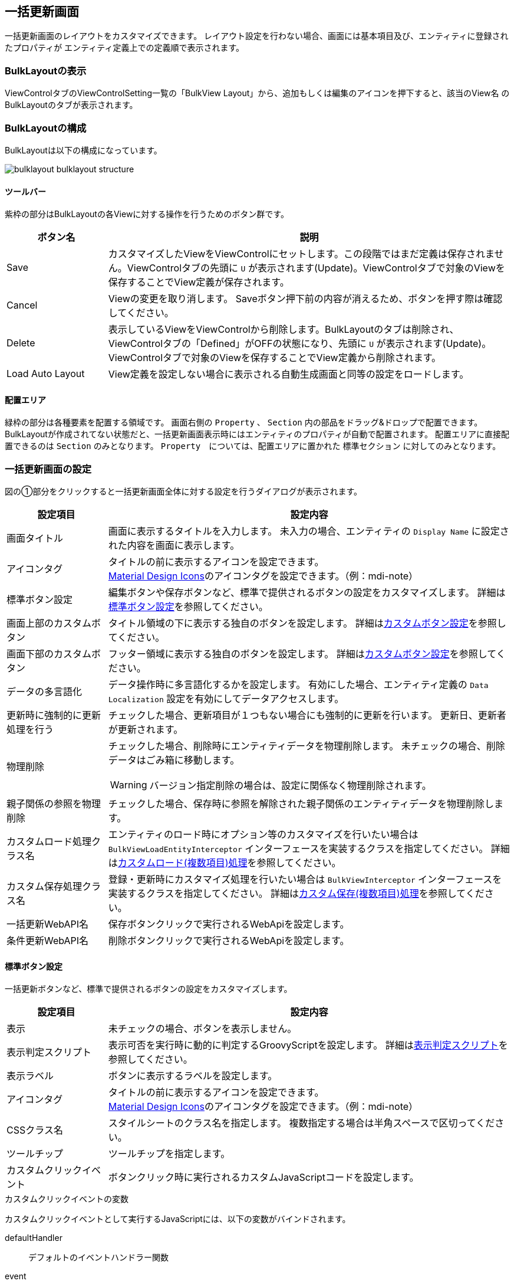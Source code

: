 [[bulklayout]]
== 一括更新画面
一括更新画面のレイアウトをカスタマイズできます。
レイアウト設定を行わない場合、画面には基本項目及び、エンティティに登録されたプロパティが
エンティティ定義上での定義順で表示されます。

[[open_bulklayout]]
=== BulkLayoutの表示
ViewControlタブのViewControlSetting一覧の「BulkView Layout」から、追加もしくは編集のアイコンを押下すると、該当のView名 のBulkLayoutのタブが表示されます。

[[bulklayout_structure]]
=== BulkLayoutの構成
BulkLayoutは以下の構成になっています。

image::images/bulklayout_bulklayout_structure.png[]

==== ツールバー
紫枠の部分はBulkLayoutの各Viewに対する操作を行うためのボタン群です。

[cols="1,4a", options="header"]
|===
|ボタン名
|説明

|Save
|カスタマイズしたViewをViewControlにセットします。この段階ではまだ定義は保存されません。ViewControlタブの先頭に `U` が表示されます(Update)。ViewControlタブで対象のViewを保存することでView定義が保存されます。

|Cancel
|Viewの変更を取り消します。
Saveボタン押下前の内容が消えるため、ボタンを押す際は確認してください。

|Delete
|表示しているViewをViewControlから削除します。BulkLayoutのタブは削除され、ViewControlタブの「Defined」がOFFの状態になり、先頭に `U` が表示されます(Update)。ViewControlタブで対象のViewを保存することでView定義から削除されます。

|Load Auto Layout
|View定義を設定しない場合に表示される自動生成画面と同等の設定をロードします。

|===

[[bulklayout_drop_area]]
==== 配置エリア
緑枠の部分は各種要素を配置する領域です。
画面右側の `Property` 、 `Section`  内の部品をドラッグ&ドロップで配置できます。
BulkLayoutが作成されてない状態だと、一括更新画面表示時にはエンティティのプロパティが自動で配置されます。
配置エリアに直接配置できるのは `Section` のみとなります。
`Property`　については、配置エリアに置かれた `標準セクション` に対してのみとなります。


[[bulkview_setting]]
=== 一括更新画面の設定
図の①部分をクリックすると一括更新画面全体に対する設定を行うダイアログが表示されます。

[cols="1,4a", options="header"]
|===
|設定項目
|設定内容

|画面タイトル
|画面に表示するタイトルを入力します。
未入力の場合、エンティティの `Display Name` に設定された内容を画面に表示します。

|アイコンタグ
|タイトルの前に表示するアイコンを設定できます。 +
link:https://materialdesignicons.com/[Material Design Icons^]のアイコンタグを設定できます。（例：mdi-note）

|標準ボタン設定
|編集ボタンや保存ボタンなど、標準で提供されるボタンの設定をカスタマイズします。
詳細は<<bulkview_base_button_setting, 標準ボタン設定>>を参照してください。

|画面上部のカスタムボタン
|タイトル領域の下に表示する独自のボタンを設定します。
詳細は<<bulkview_custom_button_setting, カスタムボタン設定>>を参照してください。

|画面下部のカスタムボタン
|フッター領域に表示する独自のボタンを設定します。
詳細は<<bulkview_custom_button_setting, カスタムボタン設定>>を参照してください。

|データの多言語化
|データ操作時に多言語化するかを設定します。
有効にした場合、エンティティ定義の `Data Localization` 設定を有効にしてデータアクセスします。

|更新時に強制的に更新処理を行う
|チェックした場合、更新項目が１つもない場合にも強制的に更新を行います。
更新日、更新者が更新されます。

|物理削除
|チェックした場合、削除時にエンティティデータを物理削除します。
未チェックの場合、削除データはごみ箱に移動します。

WARNING: バージョン指定削除の場合は、設定に関係なく物理削除されます。

|親子関係の参照を物理削除
|チェックした場合、保存時に参照を解除された親子関係のエンティティデータを物理削除します。

|カスタムロード処理クラス名
|エンティティのロード時にオプション等のカスタマイズを行いたい場合は `BulkViewLoadEntityInterceptor`
インターフェースを実装するクラスを指定してください。
詳細は<<MdcCustomize_BulkViewLoad, カスタムロード(複数項目)処理>>を参照してください。

|カスタム保存処理クラス名
|登録・更新時にカスタマイズ処理を行いたい場合は `BulkViewInterceptor`
インターフェースを実装するクラスを指定してください。
詳細は<<MdcCustomize_BulkViewUpdate, カスタム保存(複数項目)処理>>を参照してください。

|一括更新WebAPI名
|保存ボタンクリックで実行されるWebApiを設定します。

|条件更新WebAPI名
|削除ボタンクリックで実行されるWebApiを設定します。

|===

[[bulkview_base_button_setting]]
==== 標準ボタン設定
一括更新ボタンなど、標準で提供されるボタンの設定をカスタマイズします。

[cols="1,4a", options="header"]
|===
|設定項目
|設定内容

|表示
|未チェックの場合、ボタンを表示しません。

|表示判定スクリプト
|表示可否を実行時に動的に判定するGroovyScriptを設定します。
詳細は<<bulkview_judge_display_script, 表示判定スクリプト>>を参照してください。

|表示ラベル
|ボタンに表示するラベルを設定します。

|アイコンタグ
|タイトルの前に表示するアイコンを設定できます。 +
link:https://materialdesignicons.com/[Material Design Icons^]のアイコンタグを設定できます。（例：mdi-note）

|CSSクラス名
|スタイルシートのクラス名を指定します。
複数指定する場合は半角スペースで区切ってください。

|ツールチップ
|ツールチップを指定します。

|カスタムクリックイベント
|ボタンクリック時に実行されるカスタムJavaScriptコードを設定します。

|===

.カスタムクリックイベントの変数
カスタムクリックイベントとして実行するJavaScriptには、以下の変数がバインドされます。
====
defaultHandler:: デフォルトのイベントハンドラー関数
event:: DOMネイティブイベント
entity:: 処理対象のエンティティデータ
bulkViewDefinition:: BulkView定義
====

.（例）
[source,javascript]
----
//確認メッセージを表示後に標準の処理を実行する

const { $confirm } = Mdc.useConfirm();

$confirm({
  title: '確認タイトル',
  message: '確認メッセージです',
  okText: '確認'
}).then(ok => {
  if (ok) {
    console.log('「確認」がクリックされました');

    // 標準の処理を実行
    defaultHandler.call();
  } else {
    console.log('「キャンセル」がクリックされました');
  }
});
----

[[bulkview_custom_button_setting]]
==== カスタムボタン設定
画面内に表示するカスタムボタンの設定を行います。

[cols="1,4a", options="header"]
|===
|設定項目
|設定内容

|表示
|チェックした場合、ボタンを表示します。

|表示判定スクリプト
|表示可否を実行時に動的に判定するGroovyScriptを設定します。
詳細は<<bulkview_judge_display_script, 表示判定スクリプト>>を参照してください。

|表示ラベル
|ボタンに表示するラベルを設定します。

|表示方法
|ボタンの表示方法を設定します。

SOLO:: 単一ボタンとして表示
MENU:: メニューから選択するボタンとして表示

|列情報
|ボタンの表示領域を設定します。
詳細は<<bulkview_column_info, 列情報>>を参照してください。

|CSSクラス名
|スタイルシートのクラス名を指定します。
複数指定する場合は半角スペースで区切ってください。

|アイコンタグ
|タイトルの前に表示するアイコンを設定できます。 +
link:https://materialdesignicons.com/[Material Design Icons^]のアイコンタグを設定できます。（例：mdi-note）

|プライマリ
|設定するとボタンを強調表示します。

|クリックイベント
|ボタンクリック時に実行されるJavascriptコードを設定します。

|===

.クリックイベントの変数
クリックイベントとして実行するJavaScriptには、以下の変数がバインドされます。
====
entity:: 処理対象のエンティティデータ
bulkViewDefinition:: BulkView定義
====


[[bulkview_judge_display_script]]
==== 表示判定スクリプト
表示可否を判定するGroovyScriptを設定します。
スクリプトが未指定か、スクリプトの実行結果がtrueの場合、表示されます。

[[bulkview_column_info]]
==== 列情報
MDCはコンテンツのレイアウト設定として全体を12ポイントとするグリッドシステムを利用します。
画面サイズに対するブレークポイントに対して、コンテンツを表示するサイズ（列数）を設定します。 +
列数に0が設定された場合は画面に表示されません。 +
各ブレークポイントは、<<../../../serviceconfig/index.adoc#MdcConfigService, MdcConfigService>>で設定可能です。


[cols="1,4a", options="header"]
|===
|設定項目
|設定内容

|Extra Smallサイズの列数
|画面サイズが600px以下の場合の列数の設定します。（設定範囲は0~12）

|Smallサイズの列数
|画面サイズが600px以上 960px以下の場合の列数の設定します。（設定範囲は0~12）

|Mediumサイズの列数
|画面サイズが960px以上 1264px以下の場合の列数の設定します。（設定範囲は0~12）

|Largeサイズの列数
|画面サイズが1264px以上 1904px以下の場合の列数の設定します。（設定範囲は0~12）

|Extra Largeサイズの列数
|画面サイズが1904px以上の場合の列数の設定します。（設定範囲は0~12）

|===


[[bulklayout_setting]]
=== 一括更新画面のレイアウト設定

[[bulklayout_section_setting]]
==== セクションの設定
画面右側のSectionの項目を画面中央の `詳細画面部分` にドラッグ&ドロップすることでセクションを配置できます。
Propertyは `標準セクション` にのみ配置可能です。

[[bulklayout_section_common_setting]]
===== 共通設定項目
各セクションで共通の設定項目です。
セクションもエレメントの一種のため、 <<bulklayout_element_common_setting, エレメントの共通設定項目>>を持ちます。

セクション特有の設定項目は以下です。

[cols="1,4a", options="header"]
|===
|設定項目
|設定内容

|初期表示時に展開
|チェックした場合、セクションを初期展開します。

|折りたたみを許可
|チェックした場合、セクションを折りたたむことができます。

|ジャンプリンクを表示
|チェックした場合、フッタのリンクボタン上にセクションに移動するためのリンクを表示します。

|===


[[bulklayout_default_section]]
===== 標準セクション
エンティティのプロパティをグループ化したり、並び順を指定するなど、レイアウトを設定します。

設定項目は、<<bulklayout_section_common_setting, 共通設定項目>>のみです。

[[bulklayout_script_section]]
===== スクリプトセクション
GroovyTemplateで記述されたテンプレートを画面に組み込みます。
HTMLやスクリプト、Vue.jsのSFC形式（単一ファイルコンポーネント形式）などでテンプレートを記述できます。 +
テンプレートの実装方法の詳細については、link:../../../storybook/index.html?path=/docs/開発者ドキュメント-オリジナルテンプレート[コンポーネントカタログ^]を参照してください。

[cols="1,4a", options="header"]
|===
|設定項目
|設定内容

|開閉可能な枠を表示
|チェックした場合、標準セクション同様に枠を表示します。未チェックの場合はコンテンツのみ出力します。

|テンプレート文字列の解釈タイプ
|記述されたテンプレート文字列の解釈タイプです。以下の３つから選択できます。

HTML:: HTMLとして解釈します。HTMLやスクリプトの記述が可能です。
VUE_SFC:: Vue.jsのSFC形式（単一ファイルコンポーネント形式）で記述されたコンポーネントとして解釈します。
VUE_SFC_LIKE:: Vue.jsのランタイムを用いてコンポーネントとして解釈します。MDCでは、Vue.jsのランタイムに加えてコンパイラもバンドルしており、Vue.jsのテンプレート構文を利用することが可能です。

|コンポーネント名
|コンポーネント名を設定します。 コンポーネント名は、英文字とハイフン(-)のみを利用したパスカルケースでの命名を推奨します。
テンプレート文字列の解釈タイプが `VUE_SFC_LIKE` の場合、コンポーネント名の指定は必須です。 テンプレート文字列の解釈タイプが `VUE_SFC` でコンポーネント名が未入力の場合、自動でランダムなコンポーネント名を割り当てます。

|スクリプト
|スクリプト編集画面を表示してGroovyTemplateの文法に従って記述します。
詳細は<<../../customizing/index.adoc#groovytemplate, GroovyTemplate>>を参照してください。

.独自のバインド変数
request変数には以下の変数がバインドされています。
====
request.componentName:: 指定したコンポーネント名(VUE_SFC_LIKEの場合)
request.entityDefinition:: エンティティ定義
request.element:: スクリプトセクション定義
====

|VUE_SFC形式のテンプレートをプリコンパイルするか
|Vue.jsのSFC形式のテンプレートをプリコンパイルするかを指定します。`テンプレート文字列の解釈タイプ` が `VUE_SFC` であり、Vue.jsのSFC形式のテンプレートを定義保存時にプリコンパイルしておきたい場合にチェックします。プリコンパイルしておくことで、コンポーネントの初期化処理を高速化できます。

[NOTE]
====
プリコンパイルの注意点::
- プリコンパイルを実行したい場合には、 `コンポーネント名` の指定が必須となります。
- `スクリプト` に記述したGroovyTemplateは、BulkView定義保存時に実行されてプリコンパイルされるため、リクエスト情報やセッション情報、ユーザー固有情報などを使用しないように注意してください。
====
|===

.VUE_SFC形式、VUE_SFC_LIKE形式の場合のコンポーネントとのデータ受け渡し（props/emit）

以下のデータがpropsとしてコンポーネントに引き渡されます。
====
contextMap:: コンテキストマップ。リアクティブなMapオブジェクト。次のデータが格納されています。
- entity : 処理対象のエンティティデータ
- bulkViewDefinition : BulkView定義
====

[[bulklayout_template_section]]
===== テンプレートセクション
別途定義したテンプレートを画面に組み込みます。 +
テンプレートの実装方法の詳細については、link:../../../storybook/index.html?path=/docs/開発者ドキュメント-オリジナルテンプレート[コンポーネントカタログ^]を参照してください。

[cols="1,4a", options="header"]
|===
|設定項目
|設定内容

|開閉可能な枠を表示
|チェックした場合、標準セクション同様に枠を表示します。未チェックの場合はコンテンツのみ出力します。

|テンプレート文字列の解釈タイプ
|記述されたテンプレート文字列の解釈タイプです。以下の３つから選択できます。

HTML:: HTMLとして解釈します。HTMLやスクリプトの記述が可能です。
VUE_SFC:: Vue.jsのSFC形式（単一ファイルコンポーネント形式）で記述されたコンポーネントとして解釈します。
VUE_SFC_LIKE:: Vue.jsのランタイムを用いてコンポーネントとして解釈します。MDCでは、Vue.jsのランタイムに加えてコンパイラもバンドルしており、Vue.jsのテンプレート構文を利用することが可能です。

|コンポーネント名
|コンポーネント名を設定します。 コンポーネント名は、英文字とハイフン(-)のみを利用したパスカルケースでの命名を推奨します。
テンプレート文字列の解釈タイプが `VUE_SFC_LIKE` の場合、コンポーネント名の指定は必須です。 テンプレート文字列の解釈タイプが `VUE_SFC` でコンポーネント名が未入力の場合、自動でランダムなコンポーネント名を割り当てます。

|テンプレート名
|登録済テンプレート名を設定します。

.独自のバインド変数
request変数には以下の変数がバインドされています。
====
request.componentName:: 指定したコンポーネント名(VUE_SFC_LIKEの場合)
request.entityDefinition:: エンティティ定義
request.element:: スクリプトセクション定義
====

|VUE_SFC形式のテンプレートをプリコンパイルするか
|Vue.jsのSFC形式のテンプレートをプリコンパイルするかを指定します。`テンプレート文字列の解釈タイプ` が `VUE_SFC` であり、Vue.jsのSFC形式のテンプレートを定義保存時にプリコンパイルしておきたい場合にチェックします。プリコンパイルしておくことで、コンポーネントの初期化処理を高速化できます。

[NOTE]
====
プリコンパイルの注意点::
- プリコンパイルを実行したい場合には、 `コンポーネント名` の指定が必須となります。
- `テンプレート名` で指定した登録済みのテンプレートは、BulkView定義保存時に実行されてプリコンパイルされるため、テンプレートの内容が変更された場合は再度BulkView定義を保存する必要があります。また、JSPやGroovyTemplateなどで記述されたテンプレートには、リクエスト情報やセッション情報、ユーザー固有情報などを使用しないように注意してください。
====
|===

.VUE_SFC形式、VUE_SFC_LIKE形式の場合のコンポーネントとのデータ受け渡し（props/emit）

以下のデータがpropsとしてコンポーネントに引き渡されます。
====
contextMap:: コンテキストマップ。リアクティブなMapオブジェクト。次のデータが格納されています。
- entity : 処理対象のエンティティデータ
- bulkViewDefinition : BulkView定義
====

==== エレメントの設定
入力項目以外の画面要素を `標準セクション` 内にドラッグ&ドロップすることで、画面に配置できます。

[[bulklayout_element_common_setting]]
===== 共通設定項目
各エレメントで共通の設定項目です。

[cols="1,4a", options="header"]
|===
|設定項目
|設定内容

|表示
|チェックした場合、ボタンを表示します。

|表示判定スクリプト
|表示可否を実行時に動的に判定するGroovyScriptを設定します。
詳細は<<bulkview_judge_display_script, 表示判定スクリプト>>を参照してください。

|表示ラベル
|画面に表示するラベルを設定します。

|列情報
|ボタンの表示領域を設定します。
詳細は<<bulkview_column_info, 列情報>>を参照してください。

|CSSクラス名
|スタイルシートのクラス名を指定します。
複数指定する場合は半角スペースで区切ってください。

|===

==== プロパティの設定
Property項目については、 `標準セクション` にドラッグ&ドロップすることで配置できます。

プロパティもエレメントの一種のため、 <<bulklayout_element_common_setting, エレメントの共通設定項目>>を持ちます。

[cols="1,4a", options="header"]
|===
|設定項目
|設定内容

|ヒント
|入力欄下部に表示する説明を設定します。

|必須マークを表示
|編集画面で必須マークを表示するかを設定します。

DEFAULT:: エンティティのプロパティ定義 `Required` に従い自動的に表示します。
DISPLAY:: 必須マークを表示します。
NONE:: 必須マークを表示しません。

|プロパティエディタ
|対象のプロパティの型に合わせたエディタを選択します。
詳細は<<bulklayout_property_editor, プロパティエディタ>>を参照してください。
型は基本的に変更しないで下さい。
ただし `TemplatePropertyEditor` についてはカスタマイズ用なので変更しても問題ありません。

|===

[[bulklayout_property_editor]]
=== プロパティエディタ
プロパティエディタは各プロパティの入力表示設定になります。
一括更新画面に配置した各プロパティの表示設定を変更をすることができます。
基本的にはプロパティの型に対応する型を選択してください。


[[bulklayout_property_editor_common_setting]]
==== 共通設定項目
プロパティエディタで共通の設定項目です。

[cols="1,4a", options="header"]
|===
|設定項目
|設定内容

|カスタムスタイル
|各プロパティのinput要素に対して、直接style属性を指定することが可能です（TemplatePropertyEditorでは指定不可）。
例えば入力用のinputの幅を調整したい場合などに利用します。
詳細は<<bulklayout_custom_style, カスタムスタイル>>を参照してください。

|===

[[bulklayout_custom_style]]
===== カスタムスタイル
<<../../customizing/index.adoc#groovytemplate, GroovyTemplate>>書式で設定します。

.独自のバインド変数
独自に以下の変数がバインドされています。
====
value:: 処理対象のプロパティデータ
====

.設定例
[source,groovy]
----
<% //入力テキストの幅を100pxに、背景色を赤に変更
%>
background-color:#FFCCCC; width:100px;
----

Editorの表示タイプが選択可能な場合、タイプによって適用されるinputが異なります。
====
TEXT:: `.mdc-input-field` に対して指定したスタイルを適用します。
TEXTAREA、RICHTEXT:: `.mdc-textarea-field` に対して指定したスタイルを適用します。
SELECT:: `.mdc-select-field` に対して指定したスタイルを適用します。
RADIO:: radioを囲む `.mdc-radio-group` に対して指定したスタイルを適用します。
CHECKBOX:: checkboxを囲む `.mdc-checkbox-group` に対して指定したスタイルを適用します。
SWITCH:: switchを囲む `.mdc-switch-group` に対して指定したスタイルを適用します。
====

[[bulklayout_binary_property_editor]]
==== BinaryPropertyEditor
Binary型用のプロパティエディタです。

[cols="1,1,6a", options="header"]
|===
|設定項目
|表示タイプ
|設定内容

|表示タイプ
| -
|画面に表示する方法を設定します。

LINK:: ファイルのダウンロードリンクを表示

|許可するファイル型
|LINK
|アップロードで許可するファイル型を設定します。inputの `accept` 属性に設定されます。さらに、アップロードファイルのファイル型をサーバーでもチェックします。 +
設定が無い場合のサーバーのチェックについては、Service-Config の MdcConfigService binaryUploadAcceptMimeTypesPattern の設定が利用されます。Service-Config の詳細は link:../../../serviceconfig/index.html#MdcConfigService[こちら] を参照ください。 +
本設定と Service-Config の両方が設定されていた場合は、本設定が優先されます。

検証対象となる MIME Type の決定方法については、link:../../../serviceconfig/index.html#WebFrontendService[WebFrontendService uploadFileTypeDetector], link:../../../serviceconfig/index.html#FileTypeDetector[FileTypeDetector] を参照してください。

|ファイル選択ボタン非表示
|LINK

|ファイル選択ボタンを非表示にします。これでアップロード権限制御なとに利用してください。

|削除ボタン非表示
|LINK

|バイナリファイルデータを削除するボタンを非表示にします。これで削除権限制御なとに利用してください。

|アップロードWebApi
|LINK
|アップロード時に実行されるWebApiを設定します。

|ダウンロードアクション
|LINK
|ダウンロード時に実行されるアクションを設定します。

|===

[[bulklayout_boolean_property_editor]]
==== BooleanPropertyEditor
Boolean型用のプロパティエディタです。

[cols="1,1,6a", options="header"]
|===
|設定項目
|表示タイプ
|設定内容

|表示タイプ
| -
|画面に表示する方法を設定します。

RADIO:: ラジオボタンを表示
CHECKBOX:: チェックボックスを表示
SELECT:: 選択リストを表示
SWITCH:: スイッチを表示

|プレースホルダー
|SELECT
|入力領域にプレースホルダーを設定します。

|真偽値の表示ラベル
|RADIO +
CHECKBOX +
SELECT 
|真偽の選択肢に表示するラベルを設定します。

|RADIO、CHECKBOX、SWITCH形式の場合にアイテムを横に並べる
|RADIO +
CHECKBOX +
SWITCH
|チェックした場合、RADIO、CHECKBOX、SWITCH形式のアイテムを横に並べるかを指定します。

|===


[[bulklayout_date_property_editor]]
==== DatePropertyEditor
Date型用のプロパティエディタです。

[cols="1,1,6a", options="header"]
|===
|設定項目
|表示タイプ
|設定内容

|表示タイプ
| -
|画面に表示する方法を設定します。

TEXT:: 入力フィールドを表示

|===

[[bulklayout_daterange_property_editor]]
==== DateRangePropertyEditor
日付型のプロパティを二つ組合せ、範囲を入力・表示するプロパティエディタです。 +
設定した2つのプロパティの入力欄が表示され、登録時に期間の前後関係のチェックを行います。

[cols="1,1,6a", options="header"]
|===
|設定項目
|表示タイプ
|設定内容

|表示タイプ
| -
|画面に表示する方法を設定します。

LABEL:: プロパティエディタに指定した内容に合わせて日付／日時／時間の入力フィールドを表示

|プロパティエディタ
| -
|このプロパティ(From)のプロパティエディタを設定します。
プロパティの型にあわせたプロパティエディタを選択してください。

|Fromの未入力を許容
| -
|チェックした場合、Fromの入力欄の未入力を許容します。

|Toプロパティ名
| -
|このプロパティと組み合わせて表示する他のプロパティを指定します。
指定するプロパティはこのプロパティの型と合わせてください。

|Toプロパティエディタ
| -
|Toプロパティのプロパティエディタを設定します。
プロパティの型にあわせたプロパティエディタを選択してください。

|Toの未入力を許容
| -
|チェックした場合、Toの入力欄の未入力を許容します。

|同値を許容
| -
|チェックした場合、FromとToを同じ値での登録を許容します。

|===


[[bulklayout_decimal_property_editor]]
==== DecimalPropertyEditor
Decimal型用のプロパティエディタです。

[cols="1,1,6a", options="header"]
|===
|設定項目
|表示タイプ
|設定内容

|表示タイプ
| -
|画面に表示する方法を設定します。

TEXT:: 入力フィールドを表示

|プレースホルダー
|TEXT
|入力領域にプレースホルダーを設定します。

|最大文字数
|TEXT
|テキストフィールドに入力可能な最大文字数を設定します。
1以上の場合に適用されます。

|カンマ表示
|TEXT
|テキストフィールドからフォーカスアウトした際に入力値をカンマ区切りで表示します

|===

[[bulklayout_float_property_editor]]
==== FloatPropertyEditor
Float型用のプロパティエディタです。

[cols="1,1,6a", options="header"]
|===
|設定項目
|表示タイプ
|設定内容

|表示タイプ
| -
|画面に表示する方法を設定します。

TEXT:: 入力フィールドを表示

|プレースホルダー
|TEXT
|入力領域にプレースホルダーを設定します。

|最大文字数
|TEXT
|テキストフィールドに入力可能な最大文字数を設定します。
1以上の場合に適用されます。

|カンマ表示
|TEXT
|テキストフィールドからフォーカスアウトした際に入力値をカンマ区切りで表示します

|===


[[bulklayout_integer_property_editor]]
==== IntegerPropertyEditor
Integer型用のプロパティエディタです。

[cols="1,1,6a", options="header"]
|===
|設定項目
|表示タイプ
|設定内容

|表示タイプ
| -
|画面に表示する方法を設定します。

TEXT:: 入力フィールドを表示

|プレースホルダー
|TEXT
|入力領域にプレースホルダーを設定します。

|最大文字数
|TEXT
|テキストフィールドに入力可能な最大文字数を設定します。
1以上の場合に適用されます。

|カンマ表示
|TEXT
|テキストフィールドからフォーカスアウトした際に入力値をカンマ区切りで表示します

|===


[[bulklayout_longtext_property_editor]]
==== LongTextPropertyEditor
LongText型用のプロパティエディタです。

[cols="1,1,6a", options="header"]
|===
|設定項目
|表示タイプ
|設定内容

|表示タイプ
| -
|画面に表示する方法を設定します。

TEXT:: 入力フィールドを表示
TEXTAREA:: テキストエリア入力フィールドを表示
RICHTEXT:: リッチテキスト内容を表示( `TEXTAREA` と同様)

|プレースホルダー
|TEXT +
TEXTAREA +
RICHTEXT
|入力領域にプレースホルダーを設定します。

|最大文字数
|TEXT +
TEXTAREA +
RICHTEXT
|テキストフィールドに入力可能な最大文字数を設定します。
1以上の場合に適用されます。

|===

[[bulklayout_numericrange_property_editor]]
==== NumericRangePropertyEditor
数値型のプロパティを二つ組合せ、範囲を入力・表示するプロパティエディタです。 +
設定した2つのプロパティの入力欄が表示され、登録時に期間の前後関係のチェックを行います。

[cols="1,1,6a", options="header"]
|===
|設定項目
|表示タイプ
|設定内容

|表示タイプ
| -
|画面に表示する方法を設定します。

LABEL:: 数値の入力フィールドを表示

|プロパティエディタ
| -
|このプロパティ(From)のプロパティエディタを設定します。
プロパティの型にあわせたプロパティエディタを選択してください。

|Fromの未入力を許容
| -
|チェックした場合、Fromの入力欄の未入力を許容します。

|Toプロパティ名
| -
|このプロパティと組み合わせて表示する他のプロパティを指定します。
指定するプロパティはこのプロパティの型と合わせてください。

|Toプロパティエディタ
| -
|Toプロパティのプロパティエディタを設定します。
プロパティの型にあわせたプロパティエディタを選択してください。

|Toの未入力を許容
| -
|チェックした場合、Toの入力欄の未入力を許容します。

|同値を許容
| -
|チェックした場合、FromとToを同じ値での登録を許容します。

|===


[[bulklayout_reference_property_editor]]
==== ReferencePropertyEditor
Reference型用のプロパティエディタです。

[cols="1,1,6a", options="header"]
|===
|設定項目
|表示タイプ
|設定内容

|表示タイプ
| -
|画面に表示する方法を設定します。

LINK:: 名称のリンク表示とリンクから詳細画面を表示
SELECT:: 選択リストを表示
CHECKBOX:: 多重度が複数の場合はチェックボックス、1の場合はラジオボタンを表示

|表示ラベルとして扱うプロパティ
|LINK +
SELECT +
CHECKBOX 
|表示ラベルとして扱うプロパティを設定します。
`name` 以外のプロパティを画面にラベルとして表示できます。
`StringProperty` にのみ適用されます。それ以外のプロパティを指定すると、画面表示にエラーになります。

|Link設定
|LINK
|LINKタイプの設定を行います。
詳細は<<bulklayout_reference_property_editor_link_config, Link設定>>を参照してください。

|選択値設定
|SELECT +
CHECKBOX
|選択値の設定を行います。
詳細は<<bulklayout_reference_property_editor_select_value_config, 選択値設定>>を参照してください。

|===


[[bulklayout_reference_property_editor_link_config]]
===== Link設定
LINKタイプに対する設定を行います。

[cols="1,4a", options="header"]
|===
|設定項目
|設定内容

|View定義名
|参照先エンティティのView定義名を設定します。
未指定の場合はデフォルトのView定義を使用します。

|参照リンクで編集を許可
|チェックした場合、参照リンク押下時のリンク先詳細画面で編集が可能となります。

|新規ボタンを非表示
|チェックした場合、新規ボタンを非表示にします。

|選択ボタンを非表示
|チェックした場合、選択ボタンを非表示にします。

|削除ボタンを非表示
|チェックした場合、削除ボタンを非表示にします。

|選択画面での全選択を許可
|参照先の選択画面で複数選択が可能な場合、全選択時の範囲を変更します。
ただし多重度以上の選択はできず、先頭から順に選択されます。

チェックあり:: 検索条件に一致する全てのデータ(前後のページを含む) が対象
チェックなし:: 現在のページの全てのデータが対象

|選択画面でバージョン検索を許可
|バージョン管理している参照先Entityの選択画面でバージョン検索を許可します。

|特定バージョンの基準となるプロパティ
|参照先のプロパティのバージョン管理に合わせて、画面内のプロパティ名を指定します。
指定したプロパティの値を利用して、選択画面での検索時にバージョンを指定して検索します。

|参照画面表示JavaScript
|参照先の詳細画面を表示する前のタイミングで実行されるJavaScriptを指定します。
戻り値として `false` を返すと画面を表示しません。

.クリックイベントの変数
クリックイベントとして実行するJavaScriptには、以下の変数がバインドされます。
====
entity:: 参照元のエンティティデータ
reference:: 参照先のエンティティデータ
propertyName:: プロパティ名
====

|新規参照画面表示JavaScript
|新規での参照先の編集画面を表示する前のタイミングで実行されるJavaScriptを指定します。
戻り値として `false` を返すと画面を表示しません。

.クリックイベントの変数
クリックイベントとして実行するJavaScriptには、以下の変数がバインドされます。
====
entity:: 参照元のエンティティデータ
propertyName:: プロパティ名
====

|参照画面保存後JavaScript
|参照先の編集画面で保存されたタイミングで実行されるJavaScriptを指定します。

.JavaScriptの変数
JavaScriptには、以下の変数がバインドされます。
====
entity:: 参照元のエンティティデータ
reference:: 参照先のエンティティデータ
propertyName:: プロパティ名
====

|参照画面削除後JavaScript
|参照先の詳細画面で削除されたタイミングで実行されるJavaScriptを指定します。

.JavaScriptの変数
JavaScriptには、以下の変数がバインドされます。
====
entity:: 参照元のエンティティデータ
reference:: 参照先のエンティティデータ
propertyName:: プロパティ名
====

|選択画面表示JavaScript
|参照先の選択画面を表示する前のタイミングで実行されるJavaScriptを指定します。
戻り値として `false` を返すと画面を表示しません。

.クリックイベントの変数
クリックイベントとして実行するJavaScriptには、以下の変数がバインドされます。
====
entity:: 参照元のエンティティデータ
propertyName:: プロパティ名
====

|選択画面パラメータ生成スクリプト
|選択画面に渡すカスタムパラメータをGroovyScript形式で記述します。
バインドされている `paramMap` に対して、

====
key:: sc_プロパティ名
value:: 検索条件とする値
====

として値を設定すると、選択画面の初期検索条件として設定されます。

.独自のバインド変数
独自に以下の変数がバインドされています。
====
paramMap:: Map<String, String>
====

|選択画面カスタムパラメータJavaScript
|選択画面に渡すパラメータをカスタマイズするJavascriptを記述します。
JavaScriptのパラメータとして渡される `parameter` オブジェクトに対して、

====
key:: sc_プロパティ名
value:: 検索条件とする値
====

として値を設定すると、選択画面の初期検索条件として設定されます。
パラメータには、 `選択画面パラメータ生成スクリプト` で設定された値が予め指定されています。

.JavaScriptの変数
JavaScriptには、以下の変数がバインドされます。
====
parameter:: 送信するパラメータオブジェクト
entity:: 参照元のエンティティデータ
propertyName:: プロパティ名
====

|選択画面選択後JavaScript
|参照先の選択画面で選択されたタイミングで実行されるJavaScriptを指定します。

.JavaScriptの変数
JavaScriptには、以下の変数がバインドされます。
====
entity:: 参照元のエンティティデータ
referenceList:: 選択したエンティティデータのリスト
deleteList:: 選択解除されたエンティティデータのリスト
propertyName:: プロパティ名
====

新規で追加した参照先データはまだ保存されていないため、選択画面には表示されません。
選択画面で選択値を変更した場合も、新規データは追加されている状態で残ります。
もし削除したい場合は、明示的に削除ボタンから削除する必要があります。

|===


[[bulklayout_reference_property_editor_select_value_config]]
===== 選択値設定
SELECTタイプ、CHECKBOXタイプに対する設定を行います。

[cols="1,4a", options="header"]
|===
|設定項目
|設定内容

|検索条件
|選択可能項目を検索する際の条件に依存しない検索条件を設定します。

|ソートアイテム
|選択項目をソートする項目を設定します。

|ソート種別
|選択項目をソートする種別を設定します。

|プレースホルダー
|SELECTタイプの場合に、入力領域にプレースホルダーを設定します。

|CHECKBOX形式の場合にアイテムを横に並べる
|チェックした場合、CHECKBOX形式のアイテムを横に並べるかを指定します。

|===

[[bulklayout_select_property_editor]]
==== SelectPropertyEditor
Select型用のプロパティエディタです。

[cols="1,1,6a", options="header"]
|===
|設定項目
|表示タイプ
|設定内容

|表示タイプ
| -
|画面に表示する方法を設定します。

CHECKBOX:: 多重度が複数の場合はチェックボックス、1の場合はラジオボタンを表示
SELECT:: 選択リストを表示

|プレースホルダー
|SELECT
|入力領域にプレースホルダーを設定します。

|選択値
|CHECKBOX +
SELECT +
LABEL
|選択値を指定できます。詳細は<<bulklayout_editor_value, 選択値設定>>を参照してください。未指定の場合、エンティティ定義から選択値を取得します。 +
画面個別に選択値をカスタマイズしたい場合に設定してください。

|CHECKBOX形式の場合にアイテムを横に並べる
|CHECKBOX
|チェックした場合、CHECKBOX形式のアイテムを横に並べるかを指定します。

|===

[[bulklayout_editor_value]]
===== 選択値設定
選択値を設定します。

[cols="1,8a", options="header"]
|===
|設定項目
|設定内容

|表示名
|選択肢のラベルを設定します。

|値
|選択肢の値を設定します。

|CSSクラス名
|スタイルシートのクラス名を指定します。
複数指定する場合は半角スペースで区切って下さい。
|===

[[bulklayout_string_property_editor]]
==== StringPropertyEditor
String型用のプロパティエディタです。

[cols="1,1,6a", options="header"]
|===
|設定項目
|表示タイプ
|設定内容

|表示タイプ
| -
|画面に表示する方法を設定します。

TEXT:: 入力フィールドを表示
TEXTAREA:: テキストエリア入力フィールドを表示
RICHTEXT:: リッチテキスト内容を表示( `TEXTAREA` と同様)
PASSWORD:: パスワードフィールドを表示
SELECT:: 選択リストを表示

|プレースホルダー
|TEXT +
TEXTAREA +
RICHTEXT +
PASSWORD +
SELECT
|入力領域にプレースホルダーを設定します。

|最大文字数
|TEXT +
TEXTAREA +
RICHTEXT
|テキストフィールドに入力可能な最大文字数を設定します。
1以上の場合に適用されます。

|選択値
|SELECT
|選択値を指定できます。詳細は<<bulklayout_editor_value, 選択値設定>>を参照してください。 +
String型のプロパティとして値を保持するが、入力値を固定させたいような場合に利用します。

|===


[[bulklayout_template_property_editor]]
==== TemplatePropertyEditor
別途定義したテンプレートを利用して表示するプロパティエディタです。 +
テンプレートの実装方法の詳細については、link:../../../storybook/index.html?path=/docs/開発者ドキュメント-オリジナルテンプレート[コンポーネントカタログ^]を参照してください。

[cols="1,1,6a", options="header"]
|===
|設定項目
|表示タイプ
|設定内容

|表示タイプ
| -
|画面に表示する方法を設定します。

TEMPLATE:: Templateの出力結果を表示

|テンプレート文字列の解釈タイプ
| -
|記述されたテンプレート文字列の解釈タイプです。以下の３つから選択できます。

HTML:: HTMLとして解釈します。HTMLやスクリプトの記述が可能です。
VUE_SFC:: Vue.jsのSFC形式（単一ファイルコンポーネント形式）で記述されたコンポーネントとして解釈します。
VUE_SFC_LIKE:: Vue.jsのランタイムを用いてコンポーネントとして解釈します。MDCでは、Vue.jsのランタイムに加えてコンパイラもバンドルしており、Vue.jsのテンプレート構文を利用することが可能です。

|コンポーネント名
| -
|コンポーネント名を設定します。 コンポーネント名は、英文字とハイフン(-)のみを利用したパスカルケースでの命名を推奨します。
テンプレート文字列の解釈タイプが `VUE_SFC_LIKE` の場合、コンポーネント名の指定は必須です。 テンプレート文字列の解釈タイプが `VUE_SFC` でコンポーネント名が未入力の場合、自動でランダムなコンポーネント名を割り当てます。

|テンプレート名
| -
|登録済テンプレート名を設定します。

.独自のバインド変数
request変数には以下の変数がバインドされています。
====
request.componentName:: 指定したコンポーネント名(VUE_SFC_LIKEの場合)
request.entityDefinition:: エンティティ定義
request.propertyDefinition:: プロパティ定義
request.element:: エレメント定義
request.editor:: エディタ定義
request.value:: プロパティ値
====

|VUE_SFC形式のテンプレートをプリコンパイルするか
| -
|Vue.jsのSFC形式のテンプレートをプリコンパイルするかを指定します。`テンプレート文字列の解釈タイプ` が `VUE_SFC` であり、Vue.jsのSFC形式のテンプレートを定義保存時にプリコンパイルしておきたい場合にチェックします。プリコンパイルしておくことで、コンポーネントの初期化処理を高速化できます。

[NOTE]
====
プリコンパイルの注意点::
- プリコンパイルを実行したい場合には、 `コンポーネント名` の指定が必須となります。
- `テンプレート名` で指定した登録済みのテンプレートは、BulkView定義保存時に実行されてプリコンパイルされるため、テンプレートの内容が変更された場合は再度BulkView定義を保存する必要があります。また、JSPやGroovyTemplateなどで記述されたテンプレートには、リクエスト情報やセッション情報、ユーザー固有情報などを使用しないように注意してください。
====
|===

.VUE_SFC形式、VUE_SFC_LIKE形式の場合のコンポーネントとのデータ受け渡し（props/emit）

以下のデータがpropsとしてコンポーネントに引き渡されます。
====
contextMap:: コンテキストマップ。リアクティブなMapオブジェクト。次のデータが格納されています。
- entity : 処理対象のエンティティデータ
- bulkViewDefinition : BulkView定義

element:: 対象プロパティのプロパティ項目
modelValue:: 対象プロパティの値
====

以下のイベント通知をリスニングします。
[cols="1,1",options="header"]
|===
|イベント名
|通知値

|update:modelValue
|対象プロパティの更新値
|===

[[bulklayout_time_property_editor]]
==== TimePropertyEditor
Time型用のプロパティエディタです。

[cols="1,1,6a", options="header"]
|===
|設定項目
|表示タイプ
|設定内容

|表示タイプ
| -
|画面に表示する方法を設定します。

TEXT:: 入力フィールドを表示

|時間の表示範囲
|TEXT
|時間の各リストをどこまで表示するか下記から選択します。

SEC:: 秒まで表示
MIN:: 分まで表示
HOUR:: 時まで表示
NONE:: 時間を非表示(無効です)

|分の間隔
|TEXT
|分のリストの表示間隔を下記から選択します。

1MIN:: 1分
5MIN:: 5分
10MIN:: 10分
15MIN:: 15分
30MIN:: 30分

|分の端数処理モード
|TEXT
|分の端数処理方法を設定します。pickerなどで入力された値を分の間隔で端数制御します。

UP:: 0から離れるようにする
DOWN:: 0に近づける
NONE:: 制御しない

|===

[[bulklayout_timestamp_property_editor]]
==== TimestampPropertyEditor
Timestamp型用のプロパティエディタです。

[cols="1,1,6a", options="header"]
|===
|設定項目
|表示タイプ
|設定内容

|表示タイプ
| -
|画面に表示する方法を設定します。

TEXT:: 入力フィールドを表示

|時間の表示範囲
|TEXT
|時間の各リストをどこまで表示するか下記から選択します。

SEC:: 秒まで表示
MIN:: 分まで表示
HOUR:: 時まで表示
NONE:: 時間を非表示

|分の間隔
|TEXT
|分のリストの表示間隔を下記から選択します。

1MIN:: 1分
5MIN:: 5分
10MIN:: 10分
15MIN:: 15分
30MIN:: 30分

|分の端数処理モード
|TEXT
|分の端数処理方法を設定します。pickerなどで入力された値を分の間隔で端数制御します。

UP:: 0から離れるようにする
DOWN:: 0に近づける
NONE:: 制御しない

|===
